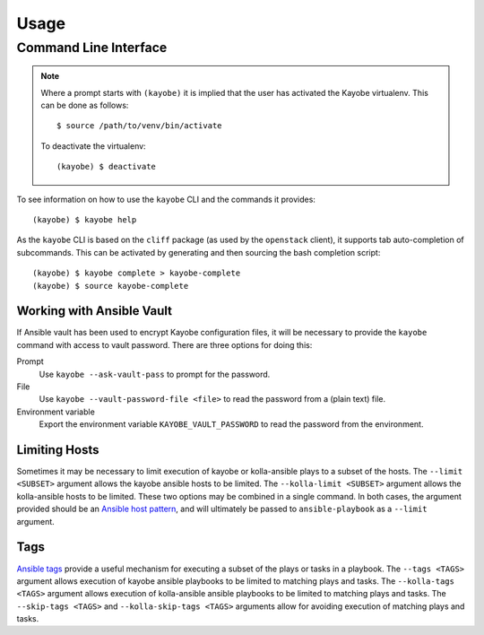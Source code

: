 =====
Usage
=====

Command Line Interface
======================

.. note::

   Where a prompt starts with ``(kayobe)`` it is implied that the user has
   activated the Kayobe virtualenv. This can be done as follows::

       $ source /path/to/venv/bin/activate

   To deactivate the virtualenv::

       (kayobe) $ deactivate

To see information on how to use the ``kayobe`` CLI and the commands it
provides::

    (kayobe) $ kayobe help

As the ``kayobe`` CLI is based on the ``cliff`` package (as used by the
``openstack`` client), it supports tab auto-completion of subcommands.  This
can be activated by generating and then sourcing the bash completion script::

    (kayobe) $ kayobe complete > kayobe-complete
    (kayobe) $ source kayobe-complete

Working with Ansible Vault
--------------------------

If Ansible vault has been used to encrypt Kayobe configuration files, it will
be necessary to provide the ``kayobe`` command with access to vault password.
There are three options for doing this:

Prompt
    Use ``kayobe --ask-vault-pass`` to prompt for the password.
File
    Use ``kayobe --vault-password-file <file>`` to read the password from a
    (plain text) file.
Environment variable
    Export the environment variable ``KAYOBE_VAULT_PASSWORD`` to read the
    password from the environment.

Limiting Hosts
--------------

Sometimes it may be necessary to limit execution of kayobe or kolla-ansible
plays to a subset of the hosts.  The ``--limit <SUBSET>`` argument allows the
kayobe ansible hosts to be limited.  The ``--kolla-limit <SUBSET>`` argument
allows the kolla-ansible hosts to be limited.  These two options may be
combined in a single command.  In both cases, the argument provided should be
an `Ansible host pattern
<http://docs.ansible.com/ansible/latest/intro_patterns.html>`_, and will
ultimately be passed to ``ansible-playbook`` as a ``--limit`` argument.

Tags
----

`Ansible tags <http://docs.ansible.com/ansible/latest/playbooks_tags.html>`_
provide a useful mechanism for executing a subset of the plays or tasks in a
playbook.  The ``--tags <TAGS>`` argument allows execution of kayobe ansible
playbooks to be limited to matching plays and tasks.  The ``--kolla-tags
<TAGS>`` argument allows execution of kolla-ansible ansible playbooks to be
limited to matching plays and tasks.  The ``--skip-tags <TAGS>`` and
``--kolla-skip-tags <TAGS>`` arguments allow for avoiding execution of matching
plays and tasks.
